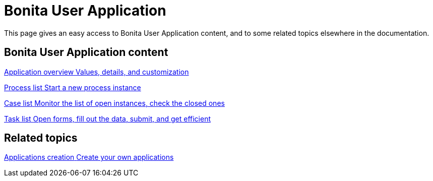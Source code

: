 = Bonita User Application 
:description: This page gives an easy access to Bonita User Application content, and to some related topics elsewhere in the documentation.

{description}

[.card-section]
== Bonita User Application content

[.card.card-index]
--
xref:user-application-overview.adoc[[.card-title]#Application overview# [.card-body.card-content-overflow]#pass:q[Values, details, and customization]#]
--

[.card.card-index]
--
xref:user-process-list.adoc[[.card-title]#Process list# [.card-body.card-content-overflow]#pass:q[Start a new process instance]#]
--

[.card.card-index]
--
xref:user-application-case-list.adoc[[.card-title]#Case list# [.card-body.card-content-overflow]#pass:q[Monitor the list of open instances, check the closed ones]#]
--

[.card.card-index]
--
xref:user-task-list.adoc#installAccessControl[[.card-title]#Task list# [.card-body.card-content-overflow]#pass:q[Open forms, fill out the data, submit, and get efficient]#]
--

[.card-section]
== Related topics

[.card.card-index]
--
xref:custom-applications.adoc[[.card-title]#Applications creation# [.card-body.card-content-overflow]#pass:q[Create your own applications]#]
--
